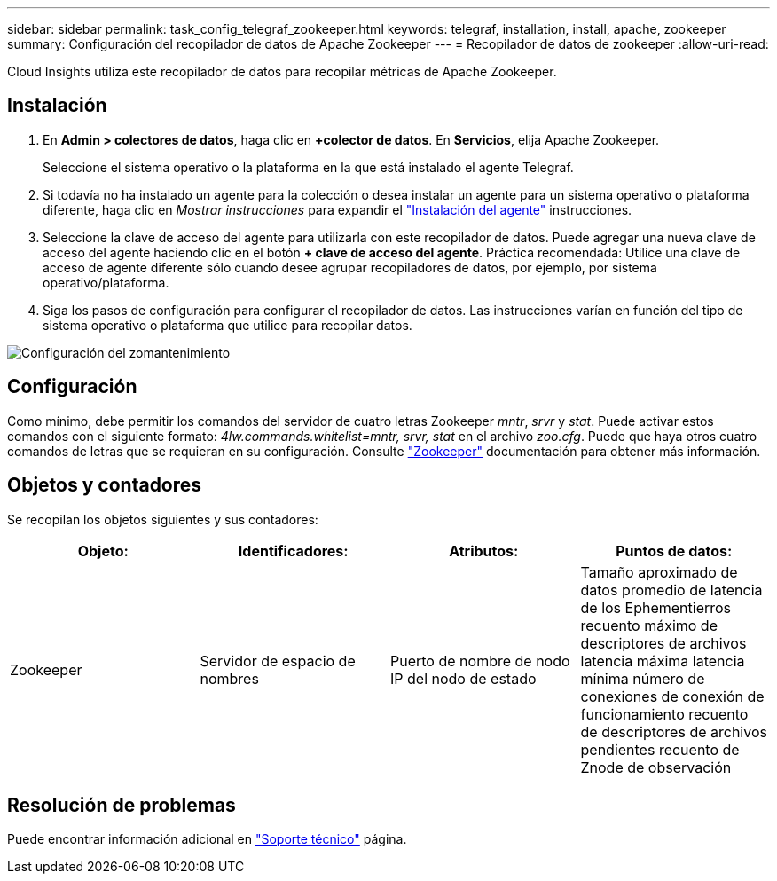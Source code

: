 ---
sidebar: sidebar 
permalink: task_config_telegraf_zookeeper.html 
keywords: telegraf, installation, install, apache, zookeeper 
summary: Configuración del recopilador de datos de Apache Zookeeper 
---
= Recopilador de datos de zookeeper
:allow-uri-read: 


[role="lead"]
Cloud Insights utiliza este recopilador de datos para recopilar métricas de Apache Zookeeper.



== Instalación

. En *Admin > colectores de datos*, haga clic en *+colector de datos*. En *Servicios*, elija Apache Zookeeper.
+
Seleccione el sistema operativo o la plataforma en la que está instalado el agente Telegraf.

. Si todavía no ha instalado un agente para la colección o desea instalar un agente para un sistema operativo o plataforma diferente, haga clic en _Mostrar instrucciones_ para expandir el link:task_config_telegraf_agent.html["Instalación del agente"] instrucciones.
. Seleccione la clave de acceso del agente para utilizarla con este recopilador de datos. Puede agregar una nueva clave de acceso del agente haciendo clic en el botón *+ clave de acceso del agente*. Práctica recomendada: Utilice una clave de acceso de agente diferente sólo cuando desee agrupar recopiladores de datos, por ejemplo, por sistema operativo/plataforma.
. Siga los pasos de configuración para configurar el recopilador de datos. Las instrucciones varían en función del tipo de sistema operativo o plataforma que utilice para recopilar datos.


image:ZookeeperDCConfigLinux.png["Configuración del zomantenimiento"]



== Configuración

Como mínimo, debe permitir los comandos del servidor de cuatro letras Zookeeper _mntr_, _srvr_ y _stat_. Puede activar estos comandos con el siguiente formato: _4lw.commands.whitelist=mntr, srvr, stat_ en el archivo _zoo.cfg_. Puede que haya otros cuatro comandos de letras que se requieran en su configuración. Consulte link:https://zookeeper.apache.org/["Zookeeper"] documentación para obtener más información.



== Objetos y contadores

Se recopilan los objetos siguientes y sus contadores:

[cols="<.<,<.<,<.<,<.<"]
|===
| Objeto: | Identificadores: | Atributos: | Puntos de datos: 


| Zookeeper | Servidor de espacio de nombres | Puerto de nombre de nodo IP del nodo de estado | Tamaño aproximado de datos promedio de latencia de los Ephementierros recuento máximo de descriptores de archivos latencia máxima latencia mínima número de conexiones de conexión de funcionamiento recuento de descriptores de archivos pendientes recuento de Znode de observación 
|===


== Resolución de problemas

Puede encontrar información adicional en link:concept_requesting_support.html["Soporte técnico"] página.
